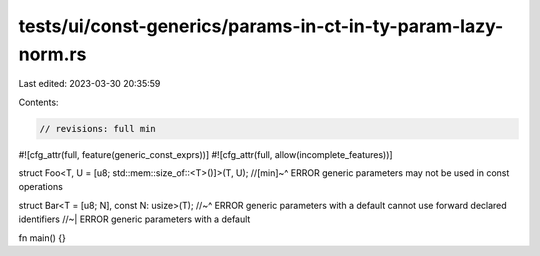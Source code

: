 tests/ui/const-generics/params-in-ct-in-ty-param-lazy-norm.rs
=============================================================

Last edited: 2023-03-30 20:35:59

Contents:

.. code-block:: rs

    // revisions: full min
#![cfg_attr(full, feature(generic_const_exprs))]
#![cfg_attr(full, allow(incomplete_features))]

struct Foo<T, U = [u8; std::mem::size_of::<T>()]>(T, U);
//[min]~^ ERROR generic parameters may not be used in const operations

struct Bar<T = [u8; N], const N: usize>(T);
//~^ ERROR generic parameters with a default cannot use forward declared identifiers
//~| ERROR generic parameters with a default

fn main() {}


